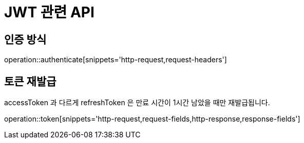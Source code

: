 = JWT 관련 API

== 인증 방식

operation::authenticate[snippets='http-request,request-headers']

== 토큰 재발급
accessToken 과 다르게 refreshToken 은 만료 시간이 1시간 남았을 때만 재발급됩니다.

operation::token[snippets='http-request,request-fields,http-response,response-fields']
